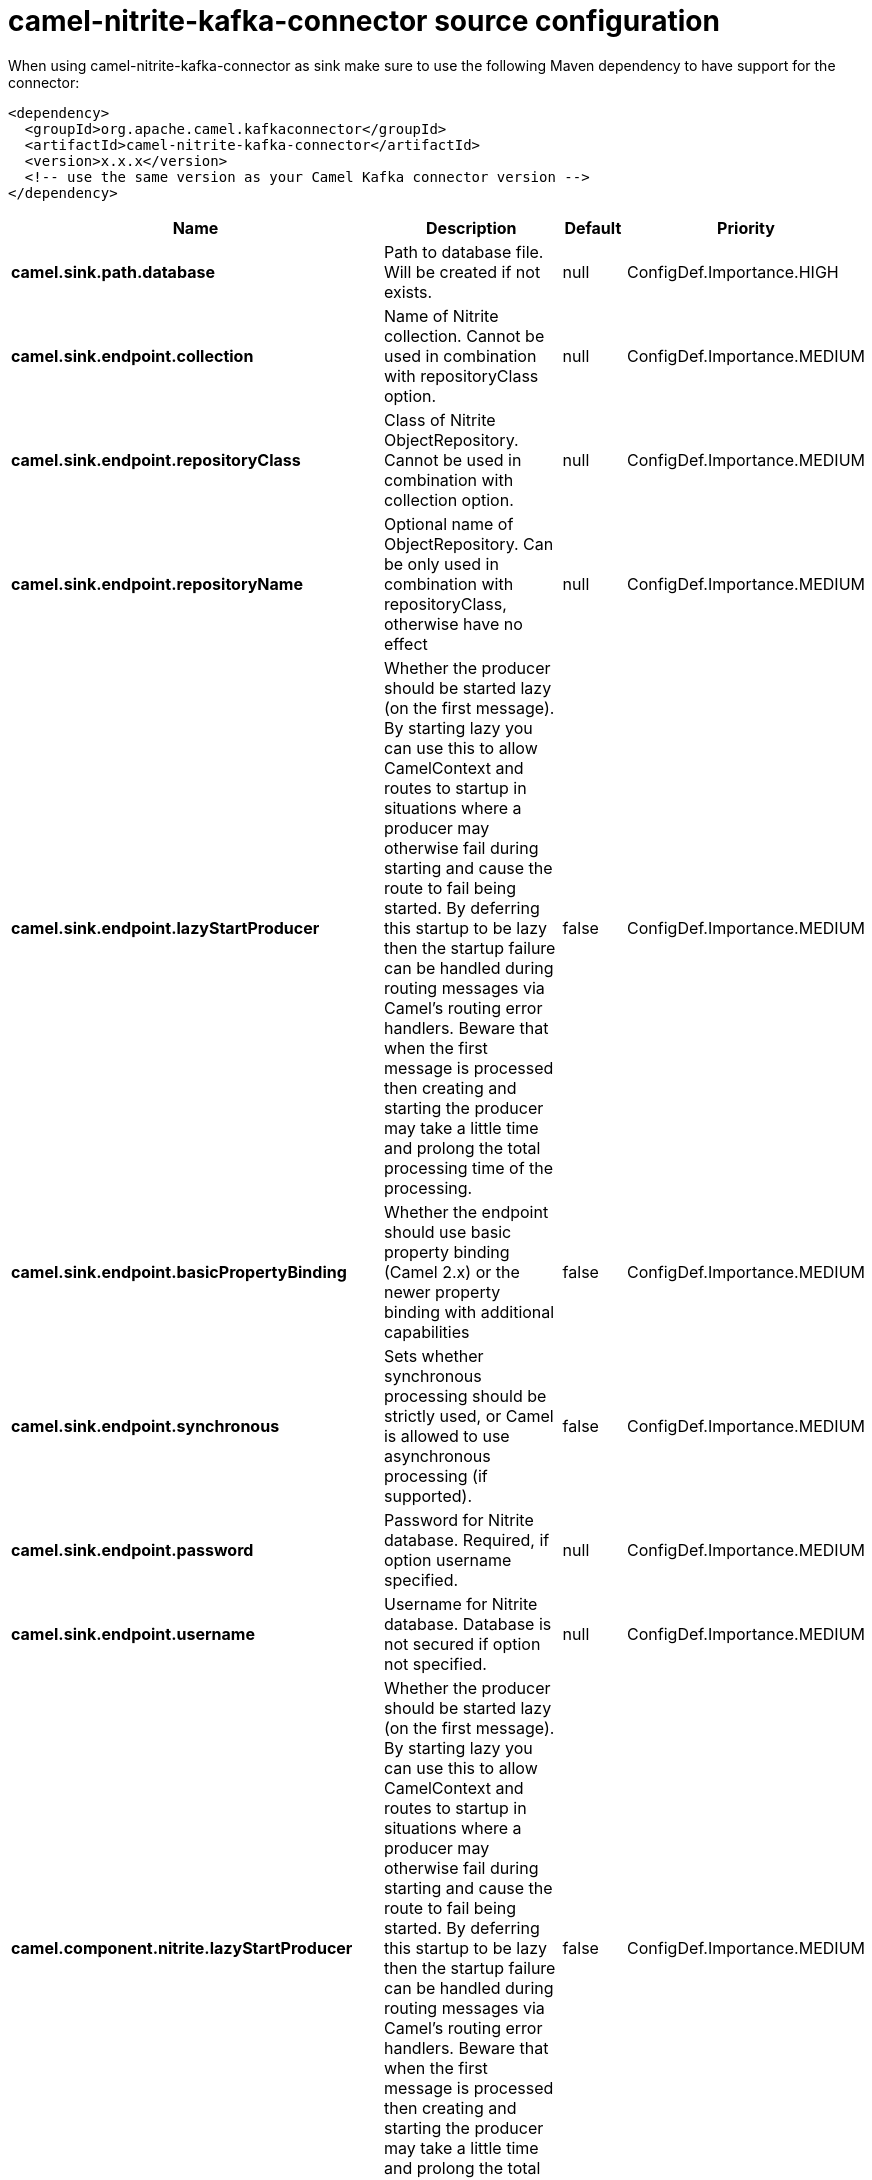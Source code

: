 // kafka-connector options: START
[[camel-nitrite-kafka-connector-source]]
= camel-nitrite-kafka-connector source configuration

When using camel-nitrite-kafka-connector as sink make sure to use the following Maven dependency to have support for the connector:

[source,xml]
----
<dependency>
  <groupId>org.apache.camel.kafkaconnector</groupId>
  <artifactId>camel-nitrite-kafka-connector</artifactId>
  <version>x.x.x</version>
  <!-- use the same version as your Camel Kafka connector version -->
</dependency>
----


[width="100%",cols="2,5,^1,2",options="header"]
|===
| Name | Description | Default | Priority
| *camel.sink.path.database* | Path to database file. Will be created if not exists. | null | ConfigDef.Importance.HIGH
| *camel.sink.endpoint.collection* | Name of Nitrite collection. Cannot be used in combination with repositoryClass option. | null | ConfigDef.Importance.MEDIUM
| *camel.sink.endpoint.repositoryClass* | Class of Nitrite ObjectRepository. Cannot be used in combination with collection option. | null | ConfigDef.Importance.MEDIUM
| *camel.sink.endpoint.repositoryName* | Optional name of ObjectRepository. Can be only used in combination with repositoryClass, otherwise have no effect | null | ConfigDef.Importance.MEDIUM
| *camel.sink.endpoint.lazyStartProducer* | Whether the producer should be started lazy (on the first message). By starting lazy you can use this to allow CamelContext and routes to startup in situations where a producer may otherwise fail during starting and cause the route to fail being started. By deferring this startup to be lazy then the startup failure can be handled during routing messages via Camel's routing error handlers. Beware that when the first message is processed then creating and starting the producer may take a little time and prolong the total processing time of the processing. | false | ConfigDef.Importance.MEDIUM
| *camel.sink.endpoint.basicPropertyBinding* | Whether the endpoint should use basic property binding (Camel 2.x) or the newer property binding with additional capabilities | false | ConfigDef.Importance.MEDIUM
| *camel.sink.endpoint.synchronous* | Sets whether synchronous processing should be strictly used, or Camel is allowed to use asynchronous processing (if supported). | false | ConfigDef.Importance.MEDIUM
| *camel.sink.endpoint.password* | Password for Nitrite database. Required, if option username specified. | null | ConfigDef.Importance.MEDIUM
| *camel.sink.endpoint.username* | Username for Nitrite database. Database is not secured if option not specified. | null | ConfigDef.Importance.MEDIUM
| *camel.component.nitrite.lazyStartProducer* | Whether the producer should be started lazy (on the first message). By starting lazy you can use this to allow CamelContext and routes to startup in situations where a producer may otherwise fail during starting and cause the route to fail being started. By deferring this startup to be lazy then the startup failure can be handled during routing messages via Camel's routing error handlers. Beware that when the first message is processed then creating and starting the producer may take a little time and prolong the total processing time of the processing. | false | ConfigDef.Importance.MEDIUM
| *camel.component.nitrite.basicPropertyBinding* | Whether the component should use basic property binding (Camel 2.x) or the newer property binding with additional capabilities | false | ConfigDef.Importance.MEDIUM
|===
// kafka-connector options: END
